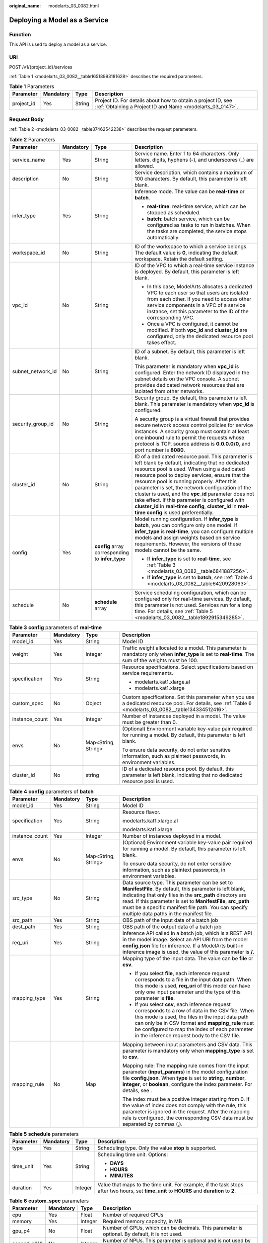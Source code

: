:original_name: modelarts_03_0082.html

.. _modelarts_03_0082:

Deploying a Model as a Service
==============================

Function
--------

This API is used to deploy a model as a service.

URI
---

POST /v1/{project_id}/services

:ref:`Table 1 <modelarts_03_0082__table16518993181628>` describes the required parameters.

.. _modelarts_03_0082__table16518993181628:

.. table:: **Table 1** Parameters

   +------------+-----------+--------+---------------------------------------------------------------------------------------------------------------------------+
   | Parameter  | Mandatory | Type   | Description                                                                                                               |
   +============+===========+========+===========================================================================================================================+
   | project_id | Yes       | String | Project ID. For details about how to obtain a project ID, see :ref:`Obtaining a Project ID and Name <modelarts_03_0147>`. |
   +------------+-----------+--------+---------------------------------------------------------------------------------------------------------------------------+

Request Body
------------

:ref:`Table 2 <modelarts_03_0082__table37462542238>` describes the request parameters.

.. _modelarts_03_0082__table37462542238:

.. table:: **Table 2** Parameters

   +-------------------+-----------------+--------------------------------------------------+-------------------------------------------------------------------------------------------------------------------------------------------------------------------------------------------------------------------------------------------------------------------------------------------------------------------------------------------------------------------------------------------------------------------------------------------------------------------------------------------------------------------------+
   | Parameter         | Mandatory       | Type                                             | Description                                                                                                                                                                                                                                                                                                                                                                                                                                                                                                             |
   +===================+=================+==================================================+=========================================================================================================================================================================================================================================================================================================================================================================================================================================================================================================================+
   | service_name      | Yes             | String                                           | Service name. Enter 1 to 64 characters. Only letters, digits, hyphens (-), and underscores (_) are allowed.                                                                                                                                                                                                                                                                                                                                                                                                             |
   +-------------------+-----------------+--------------------------------------------------+-------------------------------------------------------------------------------------------------------------------------------------------------------------------------------------------------------------------------------------------------------------------------------------------------------------------------------------------------------------------------------------------------------------------------------------------------------------------------------------------------------------------------+
   | description       | No              | String                                           | Service description, which contains a maximum of 100 characters. By default, this parameter is left blank.                                                                                                                                                                                                                                                                                                                                                                                                              |
   +-------------------+-----------------+--------------------------------------------------+-------------------------------------------------------------------------------------------------------------------------------------------------------------------------------------------------------------------------------------------------------------------------------------------------------------------------------------------------------------------------------------------------------------------------------------------------------------------------------------------------------------------------+
   | infer_type        | Yes             | String                                           | Inference mode. The value can be **real-time** or **batch**.                                                                                                                                                                                                                                                                                                                                                                                                                                                            |
   |                   |                 |                                                  |                                                                                                                                                                                                                                                                                                                                                                                                                                                                                                                         |
   |                   |                 |                                                  | -  **real-time**: real-time service, which can be stopped as scheduled.                                                                                                                                                                                                                                                                                                                                                                                                                                                 |
   |                   |                 |                                                  | -  **batch**: batch service, which can be configured as tasks to run in batches. When the tasks are completed, the service stops automatically.                                                                                                                                                                                                                                                                                                                                                                         |
   +-------------------+-----------------+--------------------------------------------------+-------------------------------------------------------------------------------------------------------------------------------------------------------------------------------------------------------------------------------------------------------------------------------------------------------------------------------------------------------------------------------------------------------------------------------------------------------------------------------------------------------------------------+
   | workspace_id      | No              | String                                           | ID of the workspace to which a service belongs. The default value is **0**, indicating the default workspace. Retain the default setting.                                                                                                                                                                                                                                                                                                                                                                               |
   +-------------------+-----------------+--------------------------------------------------+-------------------------------------------------------------------------------------------------------------------------------------------------------------------------------------------------------------------------------------------------------------------------------------------------------------------------------------------------------------------------------------------------------------------------------------------------------------------------------------------------------------------------+
   | vpc_id            | No              | String                                           | ID of the VPC to which a real-time service instance is deployed. By default, this parameter is left blank.                                                                                                                                                                                                                                                                                                                                                                                                              |
   |                   |                 |                                                  |                                                                                                                                                                                                                                                                                                                                                                                                                                                                                                                         |
   |                   |                 |                                                  | -  In this case, ModelArts allocates a dedicated VPC to each user so that users are isolated from each other. If you need to access other service components in a VPC of a service instance, set this parameter to the ID of the corresponding VPC.                                                                                                                                                                                                                                                                     |
   |                   |                 |                                                  | -  Once a VPC is configured, it cannot be modified. If both **vpc_id** and **cluster_id** are configured, only the dedicated resource pool takes effect.                                                                                                                                                                                                                                                                                                                                                                |
   +-------------------+-----------------+--------------------------------------------------+-------------------------------------------------------------------------------------------------------------------------------------------------------------------------------------------------------------------------------------------------------------------------------------------------------------------------------------------------------------------------------------------------------------------------------------------------------------------------------------------------------------------------+
   | subnet_network_id | No              | String                                           | ID of a subnet. By default, this parameter is left blank.                                                                                                                                                                                                                                                                                                                                                                                                                                                               |
   |                   |                 |                                                  |                                                                                                                                                                                                                                                                                                                                                                                                                                                                                                                         |
   |                   |                 |                                                  | This parameter is mandatory when **vpc_id** is configured. Enter the network ID displayed in the subnet details on the VPC console. A subnet provides dedicated network resources that are isolated from other networks.                                                                                                                                                                                                                                                                                                |
   +-------------------+-----------------+--------------------------------------------------+-------------------------------------------------------------------------------------------------------------------------------------------------------------------------------------------------------------------------------------------------------------------------------------------------------------------------------------------------------------------------------------------------------------------------------------------------------------------------------------------------------------------------+
   | security_group_id | No              | String                                           | Security group. By default, this parameter is left blank. This parameter is mandatory when **vpc_id** is configured.                                                                                                                                                                                                                                                                                                                                                                                                    |
   |                   |                 |                                                  |                                                                                                                                                                                                                                                                                                                                                                                                                                                                                                                         |
   |                   |                 |                                                  | A security group is a virtual firewall that provides secure network access control policies for service instances. A security group must contain at least one inbound rule to permit the requests whose protocol is TCP, source address is **0.0.0.0/0**, and port number is **8080**.                                                                                                                                                                                                                                  |
   +-------------------+-----------------+--------------------------------------------------+-------------------------------------------------------------------------------------------------------------------------------------------------------------------------------------------------------------------------------------------------------------------------------------------------------------------------------------------------------------------------------------------------------------------------------------------------------------------------------------------------------------------------+
   | cluster_id        | No              | String                                           | ID of a dedicated resource pool. This parameter is left blank by default, indicating that no dedicated resource pool is used. When using a dedicated resource pool to deploy services, ensure that the resource pool is running properly. After this parameter is set, the network configuration of the cluster is used, and the **vpc_id** parameter does not take effect. If this parameter is configured with **cluster_id** in **real-time config**, **cluster_id** in **real-time config** is used preferentially. |
   +-------------------+-----------------+--------------------------------------------------+-------------------------------------------------------------------------------------------------------------------------------------------------------------------------------------------------------------------------------------------------------------------------------------------------------------------------------------------------------------------------------------------------------------------------------------------------------------------------------------------------------------------------+
   | config            | Yes             | **config** array corresponding to **infer_type** | Model running configuration. If **infer_type** is **batch**, you can configure only one model. If **infer_type** is **real-time**, you can configure multiple models and assign weights based on service requirements. However, the versions of these models cannot be the same.                                                                                                                                                                                                                                        |
   |                   |                 |                                                  |                                                                                                                                                                                                                                                                                                                                                                                                                                                                                                                         |
   |                   |                 |                                                  | -  If **infer_type** is set to **real-time**, see :ref:`Table 3 <modelarts_03_0082__table6841887256>`.                                                                                                                                                                                                                                                                                                                                                                                                                  |
   |                   |                 |                                                  | -  If **infer_type** is set to **batch**, see :ref:`Table 4 <modelarts_03_0082__table6420928063>`.                                                                                                                                                                                                                                                                                                                                                                                                                      |
   +-------------------+-----------------+--------------------------------------------------+-------------------------------------------------------------------------------------------------------------------------------------------------------------------------------------------------------------------------------------------------------------------------------------------------------------------------------------------------------------------------------------------------------------------------------------------------------------------------------------------------------------------------+
   | schedule          | No              | **schedule** array                               | Service scheduling configuration, which can be configured only for real-time services. By default, this parameter is not used. Services run for a long time. For details, see :ref:`Table 5 <modelarts_03_0082__table1892915349285>`.                                                                                                                                                                                                                                                                                   |
   +-------------------+-----------------+--------------------------------------------------+-------------------------------------------------------------------------------------------------------------------------------------------------------------------------------------------------------------------------------------------------------------------------------------------------------------------------------------------------------------------------------------------------------------------------------------------------------------------------------------------------------------------------+

.. _modelarts_03_0082__table6841887256:

.. table:: **Table 3** **config** parameters of **real-time**

   +-----------------+-----------------+---------------------+-----------------------------------------------------------------------------------------------------------------------------------------------------------+
   | Parameter       | Mandatory       | Type                | Description                                                                                                                                               |
   +=================+=================+=====================+===========================================================================================================================================================+
   | model_id        | Yes             | String              | Model ID                                                                                                                                                  |
   +-----------------+-----------------+---------------------+-----------------------------------------------------------------------------------------------------------------------------------------------------------+
   | weight          | Yes             | Integer             | Traffic weight allocated to a model. This parameter is mandatory only when **infer_type** is set to **real-time**. The sum of the weights must be 100.    |
   +-----------------+-----------------+---------------------+-----------------------------------------------------------------------------------------------------------------------------------------------------------+
   | specification   | Yes             | String              | Resource specifications. Select specifications based on service requirements.                                                                             |
   |                 |                 |                     |                                                                                                                                                           |
   |                 |                 |                     | -  modelarts.kat1.xlarge.al                                                                                                                               |
   |                 |                 |                     | -  modelarts.kat1.xlarge                                                                                                                                  |
   +-----------------+-----------------+---------------------+-----------------------------------------------------------------------------------------------------------------------------------------------------------+
   | custom_spec     | No              | Object              | Custom specifications. Set this parameter when you use a dedicated resource pool. For details, see :ref:`Table 6 <modelarts_03_0082__table134334512416>`. |
   +-----------------+-----------------+---------------------+-----------------------------------------------------------------------------------------------------------------------------------------------------------+
   | instance_count  | Yes             | Integer             | Number of instances deployed in a model. The value must be greater than 0.                                                                                |
   +-----------------+-----------------+---------------------+-----------------------------------------------------------------------------------------------------------------------------------------------------------+
   | envs            | No              | Map<String, String> | (Optional) Environment variable key-value pair required for running a model. By default, this parameter is left blank.                                    |
   |                 |                 |                     |                                                                                                                                                           |
   |                 |                 |                     | To ensure data security, do not enter sensitive information, such as plaintext passwords, in environment variables.                                       |
   +-----------------+-----------------+---------------------+-----------------------------------------------------------------------------------------------------------------------------------------------------------+
   | cluster_id      | No              | string              | ID of a dedicated resource pool. By default, this parameter is left blank, indicating that no dedicated resource pool is used.                            |
   +-----------------+-----------------+---------------------+-----------------------------------------------------------------------------------------------------------------------------------------------------------+

.. _modelarts_03_0082__table6420928063:

.. table:: **Table 4** **config** parameters of **batch**

   +-----------------+-----------------+---------------------+-------------------------------------------------------------------------------------------------------------------------------------------------------------------------------------------------------------------------------------------------------------------------------------------------------------------------------------------+
   | Parameter       | Mandatory       | Type                | Description                                                                                                                                                                                                                                                                                                                               |
   +=================+=================+=====================+===========================================================================================================================================================================================================================================================================================================================================+
   | model_id        | Yes             | String              | Model ID                                                                                                                                                                                                                                                                                                                                  |
   +-----------------+-----------------+---------------------+-------------------------------------------------------------------------------------------------------------------------------------------------------------------------------------------------------------------------------------------------------------------------------------------------------------------------------------------+
   | specification   | Yes             | String              | Resource flavor.                                                                                                                                                                                                                                                                                                                          |
   |                 |                 |                     |                                                                                                                                                                                                                                                                                                                                           |
   |                 |                 |                     | modelarts.kat1.xlarge.al                                                                                                                                                                                                                                                                                                                  |
   |                 |                 |                     |                                                                                                                                                                                                                                                                                                                                           |
   |                 |                 |                     | modelarts.kat1.xlarge                                                                                                                                                                                                                                                                                                                     |
   +-----------------+-----------------+---------------------+-------------------------------------------------------------------------------------------------------------------------------------------------------------------------------------------------------------------------------------------------------------------------------------------------------------------------------------------+
   | instance_count  | Yes             | Integer             | Number of instances deployed in a model.                                                                                                                                                                                                                                                                                                  |
   +-----------------+-----------------+---------------------+-------------------------------------------------------------------------------------------------------------------------------------------------------------------------------------------------------------------------------------------------------------------------------------------------------------------------------------------+
   | envs            | No              | Map<String, String> | (Optional) Environment variable key-value pair required for running a model. By default, this parameter is left blank.                                                                                                                                                                                                                    |
   |                 |                 |                     |                                                                                                                                                                                                                                                                                                                                           |
   |                 |                 |                     | To ensure data security, do not enter sensitive information, such as plaintext passwords, in environment variables.                                                                                                                                                                                                                       |
   +-----------------+-----------------+---------------------+-------------------------------------------------------------------------------------------------------------------------------------------------------------------------------------------------------------------------------------------------------------------------------------------------------------------------------------------+
   | src_type        | No              | String              | Data source type. This parameter can be set to **ManifestFile**. By default, this parameter is left blank, indicating that only files in the **src_path** directory are read. If this parameter is set to **ManifestFile**, **src_path** must be a specific manifest file path. You can specify multiple data paths in the manifest file. |
   +-----------------+-----------------+---------------------+-------------------------------------------------------------------------------------------------------------------------------------------------------------------------------------------------------------------------------------------------------------------------------------------------------------------------------------------+
   | src_path        | Yes             | String              | OBS path of the input data of a batch job                                                                                                                                                                                                                                                                                                 |
   +-----------------+-----------------+---------------------+-------------------------------------------------------------------------------------------------------------------------------------------------------------------------------------------------------------------------------------------------------------------------------------------------------------------------------------------+
   | dest_path       | Yes             | String              | OBS path of the output data of a batch job                                                                                                                                                                                                                                                                                                |
   +-----------------+-----------------+---------------------+-------------------------------------------------------------------------------------------------------------------------------------------------------------------------------------------------------------------------------------------------------------------------------------------------------------------------------------------+
   | req_uri         | Yes             | String              | Inference API called in a batch job, which is a REST API in the model image. Select an API URI from the model **config.json** file for inference. If a ModelArts built-in inference image is used, the value of this parameter is **/**.                                                                                                  |
   +-----------------+-----------------+---------------------+-------------------------------------------------------------------------------------------------------------------------------------------------------------------------------------------------------------------------------------------------------------------------------------------------------------------------------------------+
   | mapping_type    | Yes             | String              | Mapping type of the input data. The value can be **file** or **csv**.                                                                                                                                                                                                                                                                     |
   |                 |                 |                     |                                                                                                                                                                                                                                                                                                                                           |
   |                 |                 |                     | -  If you select **file**, each inference request corresponds to a file in the input data path. When this mode is used, **req_uri** of this model can have only one input parameter and the type of this parameter is **file**.                                                                                                           |
   |                 |                 |                     | -  If you select **csv**, each inference request corresponds to a row of data in the CSV file. When this mode is used, the files in the input data path can only be in CSV format and **mapping_rule** must be configured to map the index of each parameter in the inference request body to the CSV file.                               |
   +-----------------+-----------------+---------------------+-------------------------------------------------------------------------------------------------------------------------------------------------------------------------------------------------------------------------------------------------------------------------------------------------------------------------------------------+
   | mapping_rule    | No              | Map                 | Mapping between input parameters and CSV data. This parameter is mandatory only when **mapping_type** is set to **csv**.                                                                                                                                                                                                                  |
   |                 |                 |                     |                                                                                                                                                                                                                                                                                                                                           |
   |                 |                 |                     | Mapping rule: The mapping rule comes from the input parameter (**input_params**) in the model configuration file **config.json**. When **type** is set to **string**, **number**, **integer**, or **boolean**, configure the index parameter. For details, see .                                                                          |
   |                 |                 |                     |                                                                                                                                                                                                                                                                                                                                           |
   |                 |                 |                     | The index must be a positive integer starting from 0. If the value of index does not comply with the rule, this parameter is ignored in the request. After the mapping rule is configured, the corresponding CSV data must be separated by commas (,).                                                                                    |
   +-----------------+-----------------+---------------------+-------------------------------------------------------------------------------------------------------------------------------------------------------------------------------------------------------------------------------------------------------------------------------------------------------------------------------------------+

.. _modelarts_03_0082__table1892915349285:

.. table:: **Table 5** **schedule** parameters

   +-----------------+-----------------+-----------------+---------------------------------------------------------------------------------------------------------------------------------------------+
   | Parameter       | Mandatory       | Type            | Description                                                                                                                                 |
   +=================+=================+=================+=============================================================================================================================================+
   | type            | Yes             | String          | Scheduling type. Only the value **stop** is supported.                                                                                      |
   +-----------------+-----------------+-----------------+---------------------------------------------------------------------------------------------------------------------------------------------+
   | time_unit       | Yes             | String          | Scheduling time unit. Options:                                                                                                              |
   |                 |                 |                 |                                                                                                                                             |
   |                 |                 |                 | -  **DAYS**                                                                                                                                 |
   |                 |                 |                 | -  **HOURS**                                                                                                                                |
   |                 |                 |                 | -  **MINUTES**                                                                                                                              |
   +-----------------+-----------------+-----------------+---------------------------------------------------------------------------------------------------------------------------------------------+
   | duration        | Yes             | Integer         | Value that maps to the time unit. For example, if the task stops after two hours, set **time_unit** to **HOURS** and **duration** to **2**. |
   +-----------------+-----------------+-----------------+---------------------------------------------------------------------------------------------------------------------------------------------+

.. _modelarts_03_0082__table134334512416:

.. table:: **Table 6** **custom_spec** parameters

   +-------------+-----------+---------+------------------------------------------------------------------------------------------------+
   | Parameter   | Mandatory | Type    | Description                                                                                    |
   +=============+===========+=========+================================================================================================+
   | cpu         | Yes       | Float   | Number of required CPUs                                                                        |
   +-------------+-----------+---------+------------------------------------------------------------------------------------------------+
   | memory      | Yes       | Integer | Required memory capacity, in MB                                                                |
   +-------------+-----------+---------+------------------------------------------------------------------------------------------------+
   | gpu_p4      | No        | Float   | Number of GPUs, which can be decimals. This parameter is optional. By default, it is not used. |
   +-------------+-----------+---------+------------------------------------------------------------------------------------------------+
   | ascend_a310 | No        | Integer | Number of NPUs. This parameter is optional and is not used by default.                         |
   +-------------+-----------+---------+------------------------------------------------------------------------------------------------+

Response Body
-------------

:ref:`Table 7 <modelarts_03_0082__table95112832610>` describes the response parameters.

.. _modelarts_03_0082__table95112832610:

.. table:: **Table 7** Parameters

   +--------------+------------------+----------------------------------------------------------------------+
   | Parameter    | Type             | Description                                                          |
   +==============+==================+======================================================================+
   | service_id   | String           | Service ID                                                           |
   +--------------+------------------+----------------------------------------------------------------------+
   | resource_ids | Array of strings | Resource ID array for the resource IDs generated by the target model |
   +--------------+------------------+----------------------------------------------------------------------+

Samples
-------

The following shows how to deploy different types of services.

-  Sample request: Creating a real-time service

   .. code-block:: text

      POST    https://endpoint/v1/{project_id}/services
      {
        "service_name": "mnist",
        "description": "mnist service",
        "infer_type": "real-time",
        "config": [
          {
            "model_id": "xxxmodel-idxxx",
            "weight": "100",
            "specification": "modelarts.kat1.xlarge",
            "instance_count": 1
          }
        ]
      }

-  Sample request: Creating a real-time service and configuring multi-version traffic distribution

   .. code-block::

      {
        "service_name": "mnist",
        "description": "mnist service",
        "infer_type": "real-time",
        "config": [
          {
            "model_id": "xxxmodel-idxxx",
            "weight": "70",
            "specification": "modelarts.kat1.xlarge",
            "instance_count": 1,
            "envs":
            {
                "model_name": "mxnet-model-1",
                "load_epoch": "0"
            }
          },
          {
            "model_id": "xxxxxx",
            "weight": "30",
            "specification": "modelarts.kat1.xlarge",
            "instance_count": 1
          }
        ]
      }

-  Sample request: Creating a real-time service in a dedicated resource pool with custom specifications

   .. code-block::

      {
          "service_name": "realtime-demo",
          "description": "",
          "infer_type": "real-time",
          "cluster_id": "8abf68a969c3cb3a0169c4acb24b0000",
          "config": [{
              "model_id": "eb6a4a8c-5713-4a27-b8ed-c7e694499af5",
              "weight": "100",
              "cluster_id": "8abf68a969c3cb3a0169c4acb24b0000",
              "specification": "custom",
              "custom_spec": {
                  "cpu": 1.5,
                  "memory": 7500,
                  "gpu_p4": 0,
                  "ascend_a910": 0
              },
              "instance_count": 1
          }]
      }

-  Sample request: Creating a real-time service and setting it to automatically stop

   .. code-block::

      {
          "service_name": "service-demo",
          "description": "demo",
          "infer_type": "real-time",
          "config": [{
              "model_id": "xxxmodel-idxxx",
              "weight": "100",
              "specification": "modelarts.kat1.xlarge",
              "instance_count": 1
          }],
          "schedule": [{
              "type": "stop",
              "time_unit": "HOURS",
              "duration": 1
          }]
      }

-  Sample request: Creating a batch service and setting **mapping_type** to **file**

   .. code-block::

      {
      "service_name": "batchservicetest",
      "description": "",
      "infer_type": "batch",
      "cluster_id": "8abf68a969c3cb3a0169c4acb24b****",
      "config": [{
          "model_id": "598b913a-af3e-41ba-a1b5-bf065320f1e2",
          "specification": "modelarts.vm.cpu.2u",
          "instance_count": 1,
          "src_path": "https://infers-data.obs.xxxx.com/xgboosterdata/",
          "dest_path": "https://infers-data.obs.dxxxx.com/output/",
          "req_uri": "/",
          "mapping_type": "file"
      }]
      }

-  Sample response

   .. code-block::

      {
        "service_id": "10eb0091-887f-4839-9929-cbc884f1e20e",
        "resource_ids": [     "INF-f878991839647358@1598319442708"   ]
      }

Status Code
-----------

For details about the status code, see :ref:`Table 1 <modelarts_03_0094__table1450010510213>`.

